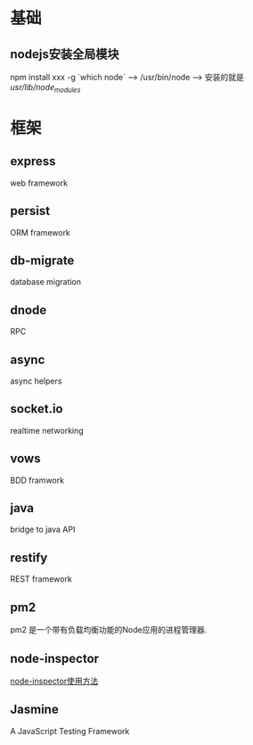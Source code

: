* 基础
** nodejs安装全局模块
   npm install xxx -g
   `which node` --> /usr/bin/node --> 安装的就是 /usr/lib/node_modules/
* 框架
**  express
    web framework
** persist
   ORM framework
** db-migrate
   database migration
** dnode
   RPC
** async
   async helpers
** socket.io
   realtime networking 
** vows
   BDD framwork
** java
   bridge to java API
** restify
   REST framework
** pm2
   pm2 是一个带有负载均衡功能的Node应用的进程管理器.
** node-inspector
   [[http://jingyan.baidu.com/article/dca1fa6fbd580ff1a44052de.html][node-inspector使用方法]]
** Jasmine
   A JavaScript Testing Framework
